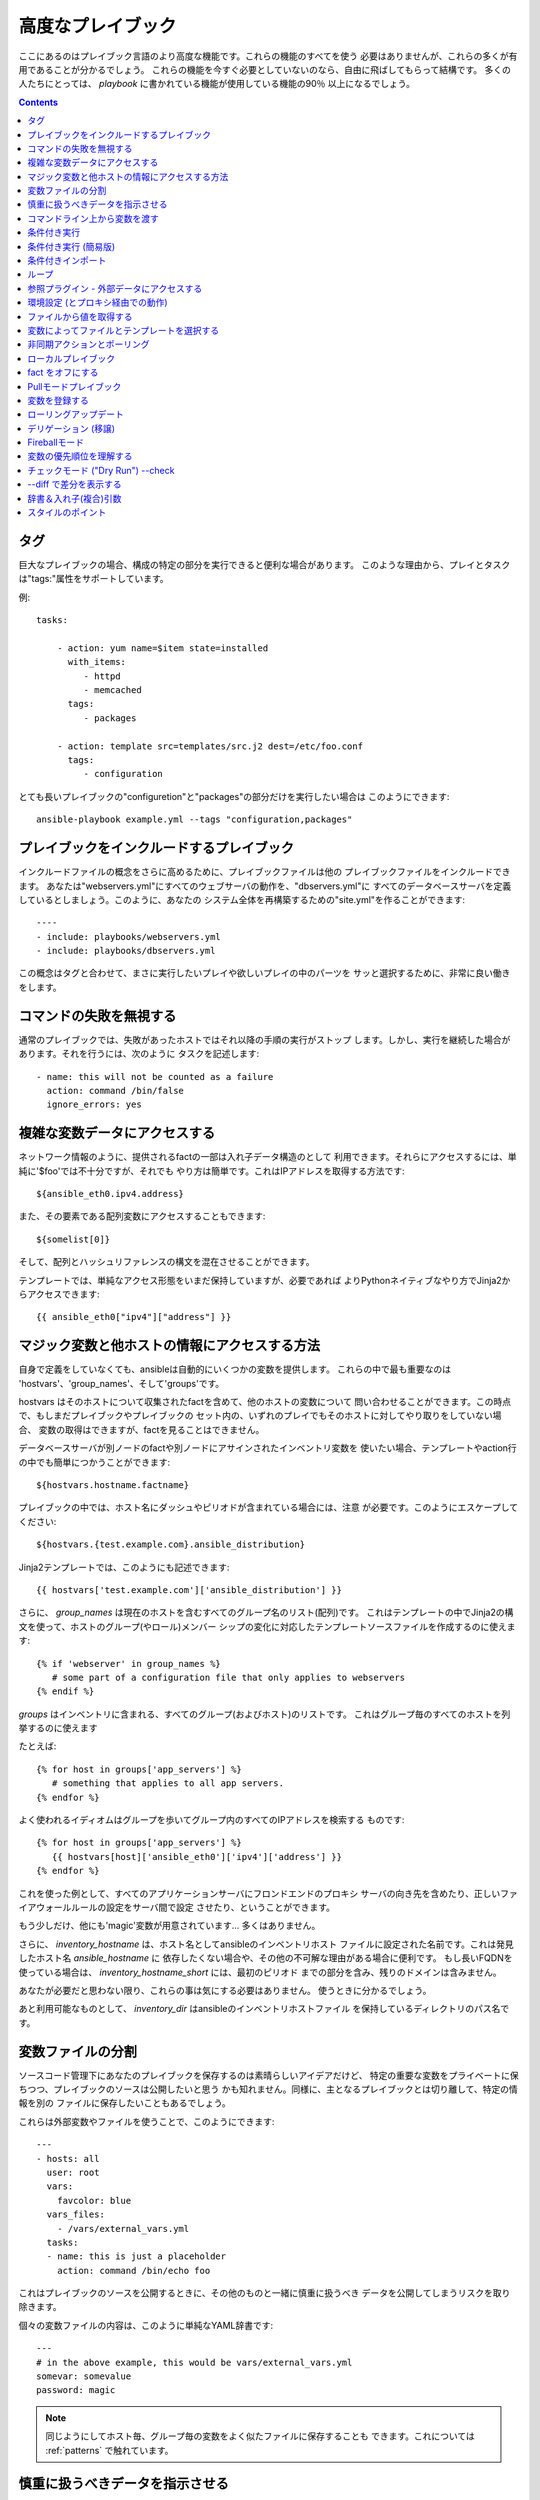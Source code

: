 高度なプレイブック
==================

.. イメージ省略

ここにあるのはプレイブック言語のより高度な機能です。これらの機能のすべてを使う
必要はありませんが、これらの多くが有用であることが分かるでしょう。
これらの機能を今すぐ必要としていないのなら、自由に飛ばしてもらって結構です。
多くの人たちにとっては、 `playbook` に書かれている機能が使用している機能の90％
以上になるでしょう。

.. contents::
   :depth: 2
   :backlinks: top


タグ
````

.. versionadded:: 0.6

巨大なプレイブックの場合、構成の特定の部分を実行できると便利な場合があります。
このような理由から、プレイとタスクは"tags:"属性をサポートしています。

例::

    tasks:

        - action: yum name=$item state=installed
          with_items:
             - httpd
             - memcached
          tags:
             - packages

        - action: template src=templates/src.j2 dest=/etc/foo.conf
          tags:
             - configuration

とても長いプレイブックの"configuretion"と"packages"の部分だけを実行したい場合は
このようにできます::

    ansible-playbook example.yml --tags "configuration,packages"


プレイブックをインクルードするプレイブック
``````````````````````````````````````````

.. versionadded:: 0.6

インクルードファイルの概念をさらに高めるために、プレイブックファイルは他の
プレイブックファイルをインクルードできます。
あなたは"webservers.yml"にすべてのウェブサーバの動作を、"dbservers.yml"に
すべてのデータベースサーバを定義しているとしましょう。このように、あなたの
システム全体を再構築するための"site.yml"を作ることができます::

    ----
    - include: playbooks/webservers.yml
    - include: playbooks/dbservers.yml

この概念はタグと合わせて、まさに実行したいプレイや欲しいプレイの中のパーツを
サッと選択するために、非常に良い働きをします。


コマンドの失敗を無視する
````````````````````````

.. versionadded:: 0.6

通常のプレイブックでは、失敗があったホストではそれ以降の手順の実行がストップ
します。しかし、実行を継続した場合があります。それを行うには、次のように
タスクを記述します::

    - name: this will not be counted as a failure
      action: command /bin/false
      ignore_errors: yes


複雑な変数データにアクセスする
``````````````````````````````

ネットワーク情報のように、提供されるfactの一部は入れ子データ構造のとして
利用できます。それらにアクセスするには、単純に'$foo'では不十分ですが、それでも
やり方は簡単です。これはIPアドレスを取得する方法です::

    ${ansible_eth0.ipv4.address}

また、その要素である配列変数にアクセスすることもできます::

    ${somelist[0]}

そして、配列とハッシュリファレンスの構文を混在させることができます。

テンプレートでは、単純なアクセス形態をいまだ保持していますが、必要であれば
よりPythonネイティブなやり方でJinja2からアクセスできます::

    {{ ansible_eth0["ipv4"]["address"] }}


マジック変数と他ホストの情報にアクセスする方法
``````````````````````````````````````````````

自身で定義をしていなくても、ansibleは自動的にいくつかの変数を提供します。
これらの中で最も重要なのは 'hostvars'、'group_names'、そして'groups'です。

hostvars はそのホストについて収集されたfactを含めて、他のホストの変数について
問い合わせることができます。この時点で、もしまだプレイブックやプレイブックの
セット内の、いずれのプレイでもそのホストに対してやり取りをしていない場合、
変数の取得はできますが、factを見ることはできません。

データベースサーバが別ノードのfactや別ノードにアサインされたインベントリ変数を
使いたい場合、テンプレートやaction行の中でも簡単につかうことができます::

    ${hostvars.hostname.factname}

プレイブックの中では、ホスト名にダッシュやピリオドが含まれている場合には、注意
が必要です。このようにエスケープしてください::

    ${hostvars.{test.example.com}.ansible_distribution}

Jinja2テンプレートでは、このようにも記述できます::

    {{ hostvars['test.example.com']['ansible_distribution'] }}

さらに、 *group_names* は現在のホストを含むすべてのグループ名のリスト(配列)です。
これはテンプレートの中でJinja2の構文を使って、ホストのグループ(やロール)メンバー
シップの変化に対応したテンプレートソースファイルを作成するのに使えます::

   {% if 'webserver' in group_names %}
      # some part of a configuration file that only applies to webservers
   {% endif %}

*groups* はインベントリに含まれる、すべてのグループ(およびホスト)のリストです。
これはグループ毎のすべてのホストを列挙するのに使えます

たとえば::

   {% for host in groups['app_servers'] %}
      # something that applies to all app servers.
   {% endfor %}

よく使われるイディオムはグループを歩いてグループ内のすべてのIPアドレスを検索する
ものです::

   {% for host in groups['app_servers'] %}
      {{ hostvars[host]['ansible_eth0']['ipv4']['address'] }}
   {% endfor %}

これを使った例として、すべてのアプリケーションサーバにフロンドエンドのプロキシ
サーバの向き先を含めたり、正しいファイアウォールルールの設定をサーバ間で設定
させたり、ということができます。

もう少しだけ、他にも'magic'変数が用意されています... 多くはありません。

さらに、 *inventory_hostname* は、ホスト名としてansibleのインベントリホスト
ファイルに設定された名前です。これは発見したホスト名 `ansible_hostname` に
依存したくない場合や、その他の不可解な理由がある場合に便利です。
もし長いFQDNを使っている場合は、 *inventory_hostname_short* には、最初のピリオド
までの部分を含み、残りのドメインは含みません。

あなたが必要だと思わない限り、これらの事は気にする必要はありません。
使うときに分かるでしょう。

あと利用可能なものとして、 *inventory_dir* はansibleのインベントリホストファイル
を保持しているディレクトリのパス名です。


変数ファイルの分割
``````````````````

ソースコード管理下にあなたのプレイブックを保存するのは素晴らしいアイデアだけど、
特定の重要な変数をプライベートに保ちつつ、プレイブックのソースは公開したいと思う
かも知れません。同様に、主となるプレイブックとは切り離して、特定の情報を別の
ファイルに保存したいこともあるでしょう。

これらは外部変数やファイルを使うことで、このようにできます::

    ---
    - hosts: all
      user: root
      vars:
        favcolor: blue
      vars_files:
        - /vars/external_vars.yml
      tasks:
      - name: this is just a placeholder
        action: command /bin/echo foo

これはプレイブックのソースを公開するときに、その他のものと一緒に慎重に扱うべき
データを公開してしまうリスクを取り除きます。

個々の変数ファイルの内容は、このように単純なYAML辞書です::

    ---
    # in the above example, this would be vars/external_vars.yml
    somevar: somevalue
    password: magic

.. note::
   同じようにしてホスト毎、グループ毎の変数をよく似たファイルに保存することも
   できます。これについては :ref:`patterns` で触れています。


慎重に扱うべきデータを指示させる
````````````````````````````````

ユーザに特定の入力を要求したい場合、似たような名前の'vars_prompt'セクションが
使えます。これはセキュリティを高める用途があり、例えば、すべてのソフトウェアの
リリースに同じプレイブックを使い、配信するスクリプトの中の特定のリリース
バージョンは入力を求めるようにすることができます::

    ---
    - hosts: all
      user: root
      vars:
        from: "camelot"
      vars_prompt:
        name: "what is your name?"
        quest: "what is your quest?"
        favcolor: "what is your favorite color?"

これら両方のアイテムの完全なサンプルは、github の examples/playbooks ディレクトリ
にあります。

vars_prompt の代わり形態は、ユーザからの入力を隠すことができ、他のオプションも
サポートしますが、そうでなければ同等に動作します::

   vars_prompt:
     - name: "some_password"
       prompt: "Enter password"
       private: yes
     - name: "release_version"
       prompt: "Product release version"
       private: no

`Passlib <http://pythonhosted.org/passlib/>`_ がインストールされている場合、
vars_promptは入力されたデータを暗号化できるので、例えばuserモジュールを使って
パスワードを定義することができます::

   vars_prompt:
     - name: "my_password2"
       prompt: "Enter password2"
       private: yes
       encrypt: "md5_crypt"
       confirm: yes
       salt_size: 7

'Passlib'でサポートされている暗号化スキームが使えます

- *des_crypt* - DES Crypt
- *bsdi_crypt* - BSDi Crypt
- *bigcrypt* - BigCrypt
- *crypt16* - Crypt16
- *md5_crypt* - MD5 Crypt
- *bcrypt* - BCrypt
- *sha1_crypt* - SHA-1 Crypt
- *sun_md5_crypt* - Sun MD5 Crypt
- *sha256_crypt* - SHA-256 Crypt
- *sha512_crypt* - SHA-512 Crypt
- *apr_md5_crypt* - Apache’s MD5-Crypt variant
- *phpass* - PHPass’ Portable Hash
- *pbkdf2_digest* - Generic PBKDF2 Hashes
- *cta_pbkdf2_sha1* - Cryptacular’s PBKDF2 hash
- *dlitz_pbkdf2_sha1* - Dwayne Litzenberger’s PBKDF2 hash
- *scram* - SCRAM Hash
- *bsd_nthash* - FreeBSD’s MCF-compatible nthash encoding

しかし、受け入れられるパラメータは'salt'と'salt_size'のみです。独自のソルトを
使う場合は'salt'を、自動的に生成されたものを利用する場合には'salt_size'を
使います。何も指定されていない場合は、サイズ 8 のソルトが生成されます。


コマンドライン上から変数を渡す
``````````````````````````````

`vars_prompt` と `vars_files` に加えて、ansibleのコマンドラインから変数を渡す
ことができます。デプロイするアプリケーションのバージョンを渡せるようにした、
汎用的なリリースプレイブックを書くような場合に、これは特に便利です::

    ansible-playbook release.yml --extra-vars "version=1.23.45 other_variable=foo"

これはまた、プレイブックにホストグループやユーザをまたはその他のものを設定する
ような場合にも便利です

例::

    -----
    - user: $user
      hosts: $hosts
      tasks:
         - ...

    ansible-playbook release.yml --extra-vars "hosts=vipers user=starbuck"


条件付き実行
````````````

時に、特定のホストで、特定の手順をスキップしたくなることがあるでしょう。
これは、オペレーティングシステムが特定のバージョンの場合には、あるパッケージを
インストールしないというような単純なものかも知れないし、ファイルシステムが一杯に
なっている時に何かをクリーンアップ手順を実行するものかも知れません。

ansibleでは `only_if` 句を使うと、これを簡単に行えます。これは実際にはPythonの
式です。慌てる必要はありません -- 実際、かなり簡単です::

    vars:
      favcolor: blue
      is_favcolor_blue: "'$favcolor' == 'blue'"
      is_centos: "'$facter_operatingsystem' == 'CentOS'"

    tasks:
      - name: "shutdown if my favorite color is blue"
        action: command /sbin/shutdown -t now
        only_if: '$is_favcolor_blue'


その多くをsetupモジュールが提供する、ansibleから湧き出る変数はここで使えますし、
`facter` や `ohai` などのツールからの変数も、インストールされていれば使えます。
念のためですが、これらの変数はプレフィックスが付きます。
なので `$operatingsystem` ではなく `$facter_operationsystem` です。
ansibleの組み込み変数はプレフィックス `ansible_` が付きます。

only_if 式は実際には小さな小さなPythonの断片なので、変数はクォートし、評価結果が
`True` か `False` になるように気をつけてください。プレイやプレイブックの間で
再利用し易くするには、条件式をすべて'vars'で定義するの代わりに'vars_files'を
使うことをおすすめします。

ここでは'os.path.exists'のように、生のチェックはできませんので、しないでください。

もし必要なら、自分用のfactを提供することもできます。これは :doc:`moduledev` で
触れています。それを実行するには、カスタムのfact収集モジュールをタスクリストの
先頭で呼び出させるだけです。そうすると変数が返り、それ以降のタスクでアクセス
できるでしょう::

    tasks:
        - name: gather site specific fact data
          action: site_facts
        - action: command echo ${my_custom_fact_can_be_used_now}

only_if を使った便利なコツの一つは、最後に実行したコマンドの変更された結果から
キーを取得するやりかたです。例としては::

    tasks:
        - action: template src=/templates/foo.j2 dest=/etc/foo.conf
          register: last_result
        - action: command echo 'the file has changed'
          only_if: '${last_result.changed}'

$last_resultはregisterディレクティブに設定された変数です。これはansible0.8以降を
想定しています。

ansible0.8では、変数が定義済みか否かを確認するショートカットがいくつか使えます::

    tasks:
        - action: command echo hi
          only_if: is_set('$some_variable')

同じように動作する'is_unset'があります。関数内の引数のクォートは必須です。

`only_if` と `with_items` を組み合わせる場合、 `only_if` の文は各項目毎に別々に
処理されることに注意してください。
これは仕様によるものです::

    tasks:
        - action: command echo $item
          with_item: [ 0, 2, 4, 6, 8, 10 ]
          only_if: "$item > 5"

`only_if` は上級ユーザにとってはかなり良いオプションですが、私たちが望んだ以上に
中身を見せてしまっているので、もっとにいいやり方があるはずです。
1.0では、'when'を追加しました。これはこの複雑なレベルを隠蔽するものであり、
`only_if` のシンタックスシュガーのようなものです。詳しくは次をご覧ください。


条件付き実行 (簡易版)
`````````````````````

.. versionadded: 0.8

ansible 0.9で、私たちは only_if は文法的に少し複雑なこと、そしてユーザに対して
Pythonの部分を露呈させ過ぎたことに気づきました。その結果、 'when' キーワードの
セットが追加されました。'when'文はクォートしたり、特定の型にキャストする必要は
ありませんが、使用されるすべての引数を半角スペースで区切る必要があります。
ほとんどの場合、ユーザは'when'を利用できますが、より複雑なケースでは依然として
'only_if'が必要とされるでしょう。

これは'when'の様々な使い方の例です。同一タスク内で、'when'は'onli_if'と互換性
はありません::

    - name: "do this if my favcolor is blue, and my dog is named fido"
      action: shell /bin/false
      when_string: $favcolor == 'blue' and $dog == 'fido'

    - name: "do this if my favcolor is not blue, and my dog is named fido"
      action: shell /bin/true
      when_string: $favcolor != 'blue' and $dog == 'fido'

    - name: "do this if my SSN is over 9000"
      action: shell /bin/true
      when_integer: $ssn > 9000

    - name: "do this if I have one of these SSNs"
      action: shell /bin/true
      when_integer:  $ssn in [ 8675309, 8675310, 8675311 ]

    - name: "do this if a variable named hippo is NOT defined"
      action: shell /bin/true
      when_unset: $hippo

    - name: "do this if a variable named hippo is defined"
      action: shell /bin/true
      when_set: $hippo

    - name: "do this if a variable named hippo is true"
      action: shell /bin/true
      when_boolean: $hippo

when_boolean は、'True'や'true'のような文字列、非ゼロの数などのように、真と考え
られる変数を探します。

.. versionadded: 1.0

1.0では、when_changedとwhen_failedも追加し、ユーザは先に登録されたタスクの状態を
元にタスクを実行できます。例としては::

    - name: "register a task that might fail"
      action: shell /bin/false
      register: result
      ignore_errors: True

    - name: "do this if the registered task failed"
      action: shell /bin/true
      when_failed: $result

    - name: "register a task that might change"
      action: yum pkg=httpd state=latest
      register: result

    - name: "do this if the registered task changed"
      action: shell /bin/true
      when_changed: $result

いくつかのタスクが同じ条件文を共有している場合は、タスクのインクルード文に条件を
付与できます。これはプレイブックのインクルードでは機能せず、タスクのインクルード
だけ機能することに注意してください。すべてのタスクは評価されますが、条件文は
それぞれすべてのタスクに適用されます::

    - include: tasks/sometasks.yml
      when_string: "'reticulating splines' in $output"


条件付きインポート
``````````````````

時には、特定の基準に基いて、１つのプレイブックで違うことをやりたいことがある
でしょう。複数のプラットフォームやOSバージョンで動作するプレイブックを作るのが
良い例です。

例のように、Apacheのパッケージ名はCentOSとDebianでは異なるかもしれませんが、
ansibleプレイブックでは最小限の構文で簡単に処理できます::

    ---
    - hosts: all
      user: root
      vars_files:
        - "vars/common.yml"
        - [ "vars/$facter_operatingsystem.yml", "vars/os_defaults.yml" ]
      tasks:
      - name: make sure apache is running
        action: service name=$apache state=running

.. note::
   変数 (`$facter_operatingsystem`) がvars_filesに定義されているファイル名の
   リストに補完されています。

念のためですが、各YAMLファイルにはキーと値だけが含まれています::

    ---
    # for vars/CentOS.yml
    apache: httpd
    somethingelse: 42

どのように動作するでしょうか？オペレーティング・システムがCentOSであった場合、
１つ目のファイルに、ansibleは'vars/CentOS.yml'をインポートしようとし、それがもし
存在しない場合には'vars/os_default.yml'でフォローしようとします。リスト内の
ファイルが見つからない場合、エラーが発生するでしょう。
Debianの場合は'vars/os_default.yml'に行く前に、'vars/CentOS.yml'の代わりに
'vars/Debian.yml'を最初に見に行きます。かなりシンプルですね。

この条件付きインポート機能を使うには、プレイブックを実行する前にfacterやohaiの
インストールが必要ですが、これはもちろんこのようにしてansibleに任せてしまえます::

    # for facter
    ansible -m yum -a "pkg=facter ensure=installed"
    ansible -m yum -a "pkg=ruby-json ensure=installed"

    # for ohai
    ansible -m yum -a "pkg=ohai ensure=installed"

ansibleの設定に対するアプローチ -- 変数をタスクから分離し、醜くネストしたif文や
条件文によってプレイブックが無秩序なコードになってしまうことを防ぐ、など - その
結果として、より合理的かつ検査可能構成ルールをもたらす -- は、特に意思決定の要点
の最小値を追求するものです。


ループ
``````

タイプ量を抑えるため、繰り返しのタスクは次のように短く記述できます::

    - name: add several users
      action: user name=$item state=present groups=wheel
      with_items:
         - testuser1
         - testuser2

変数ファイルや'vars'セクションでYAMLリストを定義している場合、このようにも
できます::

    with_items: $somelist

上記は次のように評価されます::

    - name: add user testuser1
      action: user name=testuser1 state=present groups=wheel
    - name: add user testuser2
      action: user name=testuser2 state=present groups=wheel

yumやaptのモジュールは少数のパッケージマネージャトランザクションを実行するのに
with_itemsを利用します。

'with_items'でイテレートする項目の種類は、必ずしも単純な文字列のリストである
必要はありません。もしハッシュのリストがあれば、このようにしてサブキーを参照
できます::

    ${item.subKeyName}


参照プラグイン - 外部データにアクセスする
`````````````````````````````````````````

.. versionadded: 0.8

さまざまな'lookupプラグイン'で、データをイテレートする方法が追加できます。
ansibleは、時間とともにより多くこれらの機能を持つでしょう。APIの節で説明されて
いるように、自分で記述できます。それぞれ通常はリストや１つ以上のパラメータを
受け取れます。

'with_fileglob'は、単一ディレクトリ内でパターンに一致するすべてのファイルに
非再帰的にマッチします。これはこのように使えます::

    ----
    - hosts: all

      tasks:

        # first ensure our target directory exists
        - action: file dest=/etc/fooapp state=directory

        # copy each file over that matches the given pattern
        - action: copy src=$item dest=/etc/fooapp/ owner=root mode=600
          with_fileglob:
            - /playbooks/files/fooapp/*

'with_file'は、ファイルディレクトリからデータを読み込みます::

        - action: authorized_key user=foo key=$item
          with_file:
             - /home/foo/.ssh/id_rsa.pub

別のやり方として、このようにlookupプラグインは変数にアクセスもできます::

        vars:
            motd_value: $FILE(/etc/motd)
            hosts_value: $LOOKUP(file,/etc/hosts)

.. versionadded: 0.9

新しいlookup機能の多くは0.9で追加されました。lookupプラグインは"管理する"マシンの
上で実行されることを覚えておいて下さい::

    ---
    - hosts: all

      tasks:

         - action: debug msg="$item is an environment variable"
           with_env:
             - HOME
             - LANG

         - action: debug msg="$item is a line from the result of this command"
           with_lines:
             - cat /etc/motd

         - action: debug msg="$item is the raw result of running this command"
           with_pipe:
              - date

         - action: debug msg="$item is value in Redis for somekey"
           with_redis_kv:
             - redis://localhost:6379,somekey

         - action: debug msg="$item is a DNS TXT record for example.com"
           with_dnstxt:
             - example.com

         - action: debug msg="$item is a value from evaluation of this template"
           with_template:
              - ./some_template.j2

これらの値は変数に代入できるので、代わりにこのように実行したいでしょう。
変数はタスク(やテンプレート)の中で使用されるときに評価されます::

    vars:
        redis_value: $LOOKUP(redis,redis://localhost:6379,info_${inventory_hostname})
        auth_key_value: $FILE(/home/mdehaan/.ssh/id_rsa.pub)

    tasks:
        - debug: msg=Redis value for host is $redis_value

.. versionadded: 1.0

'with_sequence'は、昇順の数値を含むアイテムのシーケンスを生成します。開始と終了、
およびオプションでステップ値を指定できます。

引数は、キーと値のペアか "[start-]end[/stride][:format]"形式がショートカットとして
使えます。formatはprintfスタイルの文字列です。

数値は10進数、16進数 (0x3f8)、または8進数(0600)が指定できます。負の数はサポート
されません。これは次のように動作します::

    ---
    - hosts: all

      tasks:

        # create groups
        - group: name=evens state=present
        - group: name=odds state=present

        # create 32 test users
        - user: name=$item state=present groups=odds
          with_sequence: 32/2:testuser%02x

        - user: name=$item state=present groups=evens
          with_sequence: 2-32/2:testuser%02x

        # create a series of directories for some reason
        - file: dest=/var/stuff/$item state=directory
          with_sequence: start=4 end=16

        # a simpler way to use the sequence plugin
        # create 4 groups
        - group: name=group${item} state=present
          with_sequence: count=4

.. versionadded: 1.1

'with_password'と、関連するマクロ "$PASSWORD" はランダムに平文のパスワードを
生成し、与えられたファイルにそれを保存します。(vars_promptのような) 暗号化
保存モードは保留されています。
ファイルが既に存在する場合、"$PASSWORD"/'with_password'は、ちょうど
$FILE/'with_file'のように振る舞い、ファイルの内容を取得します。ファイルパスに
"${inventory_hostname}"のように変数を使う方法は、ホストごとにランダムな
パスワードを設定するために使えます。

生成されたパスワードは、ASCII文字の大文字と小文字、0-9の数字、記号(".,:-_") を
ランダムな組み合わせを含みます。生成されたパスワードのデフォルトの長さは30文字
です。この長さは、追加のパラメータを渡すことで変更できます::

    ---
    - hosts: all

      tasks:

        # create a mysql user with a random password:
        - mysql_user: name=$client
                      password=$PASSWORD(credentials/$client/$tier/$role/mysqlpassword)
                      priv=$client_$tier_$role.*:ALL

        (...)

        # dump a mysql database with a given password (this example showing the other form).
        - mysql_db: name=$client_$tier_$role
                    login_user=$client
                    login_password=$item
                    state=dump
                    target=/tmp/$client_$tier_$role_backup.sql
          with_password: credentials/$client/$tier/$role/mysqlpassword

        # make a longer or shorter password by appending a length parameter:
        - mysql_user: name=some_name
                      password=$item
          with_password: files/same/password/everywhere length=15


環境設定 (とプロキシ経由での動作)
`````````````````````````````````

.. versionadded: 1.1

プロキシを介してパッケージの更新を取得する必要があるとか、いくつかのパッケージ
はプロキシを介してアップデートを入手しつつ、他のパッケージはプロキシを介さずに
パッケージにアクセスする、ということも充分に可能です。ansibleは'environment'
キーワードを使うことによってあなたの環境を簡単に構成できるようにします。
次に例を示します::

    - hosts: all
      user: root

      tasks:

        - apt: name=cobbler state=installed
          environment:
            http_proxy: http://proxy.example.com:8080

environmentは変数に格納できるので、このようにアクセスできます::

    - hosts: all
      user: root

      # here we make a variable named "env" that is a dictionary
      vars:
        proxy_env:
          http_proxy: http://proxy.example.com:8080

      tasks:

        - apt: name=cobbler state=installed
          environment: $proxy_env

上ではプロキシを設定を示しているだけですが、任意の数の設定を提供できます。
環境設定のハッシュを定義するのに最も理に適っている場所は、group_varsファイル
かも知れません::

    ----
    # file: group_vars/boston

    ntp_server: ntp.bos.example.com
    backup: bak.bos.example.com
    proxy_env:
      http_proxy: http://proxy.bos.example.com:8080
      https_proxy: http://proxy.bos.example.com:8080


ファイルから値を取得する
````````````````````````

.. versionadded:: 0.8

時には、ファイルの内容を直接、プレイブックの中にインクルードしたことがある
でしょう。マクロを使えばそれはできます。
この構文は今後のバージョンでも残るでしょうが、我々はlookupプラグインを使って
同じように実行する方法("複数のループ"を参照のこと)を提供する予定です。
以下は、authorized_keysモジュールを使った例で、パラメータとして、実際の
SSHキーの実際のテキストを必要とします::

    tasks:
        - name: enable key-based ssh access for users
          authorized_key: user=$item key='$FILE(/keys/$item)'
          with_items:
             - pinky
             - brain
             - snowball

"$PIPE"マクロは、それをコマンド文字列に与える場合を除き、単にファイルのように
動作します。$FILEと同じように、リモートではなくローカルで実行されます。

ansibleが遅延評価を使用しているので、"$PIPE"は使用される度に実行されます。
例えば、変数定義で使用されていて、それぞれのホストで別々に実行される場合には、
変数が評価される度に実行されます。


変数によってファイルとテンプレートを選択する
````````````````````````````````````````````

設定ファイルをコピーしたかったり、使用するテンプレートが変数に依存するような
場合があります。
次の構文は、特定のホストの変数として適している、利用可能な最初のファイルを
選択しますが、これはしばしばテンプレートの中で沢山のif条件文を書くよりもずっと
簡潔です。

次の例は、曰くCentOSとDebianの間で全く異なる設定ファイルをテンプレート出力する
方法を示しています::

    - name: template a file
      action: template src=$item dest=/etc/myapp/foo.conf
      first_available_file:
        - /srv/templates/myapp/${ansible_distribution}.conf
        - /srv/templates/myapp/default.conf

first_avaiable_file はcopyとtemplateモジュールでのみ使えます。


非同期アクションとポーリング
````````````````````````````

デフォルトでは、プレイブック内のタスクブロックは、各ノードでタスクが完了する
まで接続を開いたまま保持することを意味します。小さい並列度の値でプレイブックを
実行する場合 (別名 ``--forks``)、実行時間の長い操作がもっと早く終ったらいい
のに、と思うかも知れません。これを実現する最も簡単な方法は、一度にすべてを
キックして、それらが終了するまでポーリングすることです。

また、タイムアウトの対象となる可能性のある非常に実行時間の長い操作に、非同期
モードを使いたいとも思うでしょう。

非同期タスクを起動するには、タスクの最大実行時間とステータスをポーリングしたい
頻度を指定します。 `poll` に値をしていなかった場合、デフォルトのポーリング間隔は
10秒です::

    ---
    - hosts: all
      user: root
      tasks:
      - name: simulate long running op (15 sec), wait for up to 45, poll every 5
        action: command /bin/sleep 15
        async: 45
        poll: 5

.. note::
   非同期時間制限にデフォルト値はありません。'async'キーワードを付けなかった
   場合、タスクはansibleのデフォルトで、同期的に実行されます。

また、タスクの完了を待つ必要がない場合は、pollの値に0を指定して"点けっ放し"に
することができます::

    ---
    - hosts: all
      user: root
      tasks:
      - name: simulate long running op, allow to run for 45, fire and forget
        action: command /bin/sleep 15
        async: 45
        poll: 0

.. note::
   あなたが同じリソースに対して、プレイブックの後の方で他のコマンドを
   実行しようとするなら、yumトランザクションのような排他的ロックが必要な
   操作は"点けっ放し"にするべきではありません。

.. note::
   ``--forks`` に高い値を使うと、結果として実行した非同期タスクの開始が
   より高速になります。またポーリングの効率がよくなります。


ローカルプレイブック
````````````````````

SSH越しに接続するよりも、プレイブックをローカルで使うと有用な場合があります。
これはcrontabにプレイブックを入れて、システムの構成を保証するのに役立ちます。
これはまた、Anacondaキックスタートのような、OSの中でプレイブックを実行させる
ためにも使えます。

プレイブックを完全にローカルで実行するには、単純に"hosts:"行に
"hosts:127.0.0.1"を設定してからそのプレイブックを実行します::

    ansible-playbook playbook.yml --connection=local

また、local接続は単独プレイブックのプレイに使うことができ、そのプレイブックの
他のプレイがデフォルトのリモート接続を使っていても使用可能です::

    hosts: 127.0.0.1
    connection: local


fact をオフにする
`````````````````

一元的に自分のシステムについてすべてを把握していて、各ホストについていずれの
factデータも必要ないことが分かっている場合は、factの収集をオフにできます。
これは非常に台数の多いシステムに対してプッシュモードでansibleをスケールさせたり
、主に実験的なプラットフォームでansibleを使っている場合に利点があります。
どんなプレイでも、こうするだけです::

    - hosts: whatever
      gather_facts: no


Pullモードプレイブック
``````````````````````

ローカルモード(上記)でのプレイブックの使用は、 `ansible-pull` を加えると
非常に強力になります。ansible-pull を設定するスクリプトは、Githubから
チェックアウトしたソースの examples/playbooks ディレクトリの中に提供されて
います。

基本的な発想は、それぞれの管理対象のノードにansibleのリモートコピーを設定して、
それぞれのセットでcronによる実行とgitによるプレイブックソースの更新を行える
ようにするために、ansibleを使用するものです。これはデフォルトでプッシュ・
アーキテクチャのansibleをプル・アーキテクチャに反転させるもので、無限に近い
可能性を秘めています。セットアップのためのプレイブックは、cronの実行頻度、
ログの出力場所、ansible-pullのためのパラメータを設定できます。

これは極端なスケールアウトのためだけではなく、定期的な修復にも有効です。
ansible-pullの実行したログを取得するための'fetch'モジュールの使い方は
ansible-pullのリモートログを収集・分析するための優れた方法でしょう。


変数を登録する
``````````````

.. versionadded:: 0.7



ローリングアップデート
``````````````````````

デリゲーション (移譲)
`````````````````````

Fireballモード
``````````````

変数の優先順位を理解する
````````````````````````

チェックモード ("Dry Run") --check
``````````````````````````````````

--diff で差分を表示する
```````````````````````

辞書＆入れ子(複合)引数
``````````````````````

スタイルのポイント
``````````````````

ansibleプレイブックは色付けされています。これが好きでない場合、環境変数
ANSIBLE_NOCOLOR=1 を設定してください。

ansibleはcowsayがインストールされているとより素晴らしい出力ができるので
このパッケージのインストールを推奨しています。


.. seealso::

   :doc:`YAMLSyntax`
       YAML の構文について学ぶ
   :doc:`playbooks`
       Review the basic playbook features
   :doc:`bestpractices`
       Various tips about playbooks in the real world
   :doc:`modules`
       Learn about available modules
   :doc:`moduledev`
       Learn how to extend Ansible by writing your own modules
   :doc:`patterns`
       Learn about how to select hosts
   `Github examples directory <https://github.com/ansible/ansible/tree/devel/examples/playbooks>`_
       Complete playbook files from the github project source
   `Mailing List <http://groups.google.com/group/ansible-project>`_
       Questions? Help? Ideas?  Stop by the list on Google Groups

